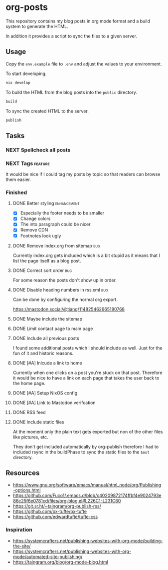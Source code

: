 * org-posts

This repository contains my blog posts in org mode format and a build system to generate the HTML.

In addition it provides a script to sync the files to a given server.

** Usage

Copy the =env.example= file to =.env= and adjust the values to your environment.

To start developing.

#+begin_src bash
nix develop
#+end_src

To build the HTML from the blog posts into the =public= directory.

#+begin_src bash
build
#+end_src

To sync the created HTML to the server.

#+begin_src bash
publish
#+end_src

** Tasks
*** NEXT Spellcheck all posts
*** NEXT Tags :feature:

It would be nice if I could tag my posts by topic so that readers can browse
them easier.

*** Finished
**** DONE Better styling :enhancement:
CLOSED: [2025-08-07 Thu 20:54]

- [X] Especially the footer needs to be smaller
- [X] Change colors
- [X] The into paragraph could be nicer
- [X] Remove CDN
- [X] Footnotes look ugly

**** DONE Remove index.org from sitemap :bug:
CLOSED: [2025-08-07 Thu 00:21]

Currently index.org gets included which is a bit stupid as it means that I list the page itself as a blog post.

**** DONE Correct sort order :bug:
CLOSED: [2025-08-07 Thu 00:21]

For some reason the posts don't show up in order.

**** DONE Disable heading numbers in rss.xml :bug:
CLOSED: [2025-08-06 Wed 17:41]

Can be done by configuring the normal org export.

https://mastodon.social/@tiang/114825462665180768

**** DONE Maybe include the sitemap
CLOSED: [2025-07-10 Thu 21:05]
**** DONE Limit contact page to main page
CLOSED: [2025-07-10 Thu 21:05]
**** DONE Include all previous posts
CLOSED: [2025-07-10 Thu 21:04]

I found some additional posts which I should include as well.
Just for the fun of it and historic reasons.

**** DONE [#A] Inlcude a link to home
CLOSED: [2025-07-09 Wed 22:36]

Currently when one clicks on a post you're stuck on that post.
Therefore it would be nice to have a link on each page that takes the user back to the home page.

**** DONE [#A] Setup NixOS config
CLOSED: [2025-07-09 Wed 22:35]
**** DONE [#A] Link to Mastodon verifcation
CLOSED: [2025-07-09 Wed 22:35]
**** DONE RSS feed
CLOSED: [2025-07-09 Wed 21:47]
**** DONE Include static files
CLOSED: [2025-07-07 Mon 22:21]

At the moment only the plain text gets exported but non of the other files like pictures, etc.

They don't get included automatically by org-publish therefore I had to included rsync in the buildPhase to sync the static files to the ~$out~ directory.

** Resources

- https://www.gnu.org/software/emacs/manual/html_node/org/Publishing-options.html
- https://github.com/Fuco1/.emacs.d/blob/c40209872174ffbf4e9024793e86c25f6e0781cd/files/org-blog.el#L226C1-L231C60
- https://git.sr.ht/~taingram/org-publish-rss/
- https://github.com/ox-tufte/ox-tufte
- https://github.com/edwardtufte/tufte-css

*** Inspiration

- https://systemcrafters.net/publishing-websites-with-org-mode/building-the-site/
- https://systemcrafters.net/publishing-websites-with-org-mode/automated-site-publishing/
- https://taingram.org/blog/org-mode-blog.html
